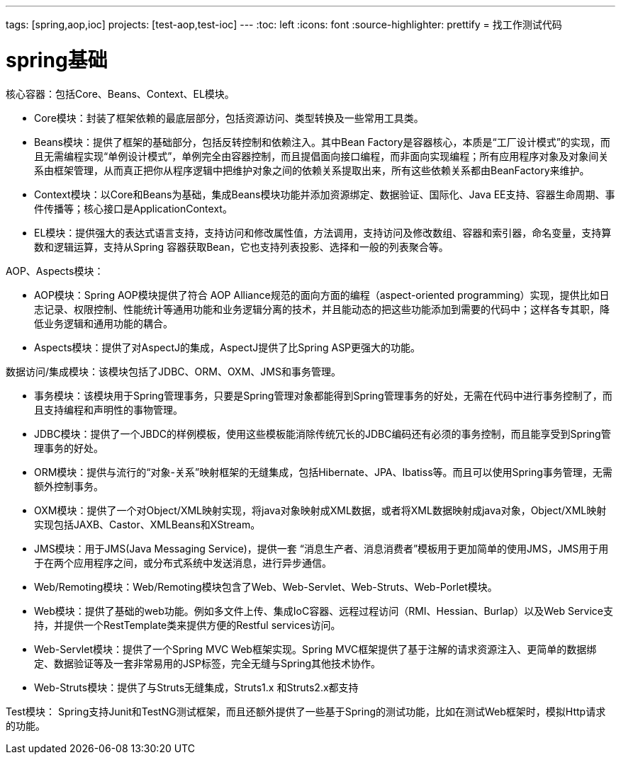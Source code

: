 ---
tags: [spring,aop,ioc]
projects: [test-aop,test-ioc]
---
:toc: left
:icons: font
:source-highlighter: prettify
= 找工作测试代码

= spring基础
////
Java的数据结构相关的类实现原理，比如LinkedList，ArrayList，HashMap，TreeMap
Java并发包当中的类，它们都有哪些作用，以及它们的实现原理，这些类就是java.concurrent包下面的
IO包和NIO包中的内容。这部分里面NIO会是重点，IO包大部分都会比较熟悉，因此可能会直接略过，直接问你NIO的内容。
IO包和NIO包的内容相对来说不是很多，首先NIO模型要熟悉，特别是其中的selector一定要非常清楚它的职责和实现原理。其实NIO的核心是IO线程池，一定要记住这个关键点。
有的时候，面试官可能也会问你IO包的设计模式（装饰器模式），为什么要这样设计？
著作权归作者所有，转载请联系作者获得授权，并标注“简书作者”。
集合框架，算法这类的。当然，也有万年不变的并发，JVM，缓存这类内容，
jvm，缓存，并发，集合框架等等，只是各个公司问的深度不一样。比如阿里当时问过memcached的内存模型，
LZ只知道memcached是基于内存的，哪里知道memcached的内存模型，也是后来翻阅了一下，才知道memcached的内存模型是slab，item等类去描述的。
比如memcached，集群，session共享，tcp协议，gc策略，jvm内存模型，并发等等
一些项目经验和并发，缓存，算法这类的问题。
还有一些公司，会临时（也或许是早就准备好的）出一些题，让你现场写出来。
Java的虚拟机的内容。这部分主要包括三部分，GC、类加载机制，以及内存。
1、计算机系统原理。
2、网络通信协议（TCP/IP，HTTP等）。
3、数据结构与算法。
4、著名开源项目的源码。
5、你自己有很棒的开源项目。
6、你的个人博客。
7、待评论区补充。
  使用数据库客户端工具，比如navicat，sqlyog
////


核心容器：包括Core、Beans、Context、EL模块。

* Core模块：封装了框架依赖的最底层部分，包括资源访问、类型转换及一些常用工具类。
* Beans模块：提供了框架的基础部分，包括反转控制和依赖注入。其中Bean Factory是容器核心，本质是“工厂设计模式”的实现，而且无需编程实现“单例设计模式”，单例完全由容器控制，而且提倡面向接口编程，而非面向实现编程；所有应用程序对象及对象间关系由框架管理，从而真正把你从程序逻辑中把维护对象之间的依赖关系提取出来，所有这些依赖关系都由BeanFactory来维护。
* Context模块：以Core和Beans为基础，集成Beans模块功能并添加资源绑定、数据验证、国际化、Java EE支持、容器生命周期、事件传播等；核心接口是ApplicationContext。
* EL模块：提供强大的表达式语言支持，支持访问和修改属性值，方法调用，支持访问及修改数组、容器和索引器，命名变量，支持算数和逻辑运算，支持从Spring 容器获取Bean，它也支持列表投影、选择和一般的列表聚合等。
 
AOP、Aspects模块：

* AOP模块：Spring AOP模块提供了符合 AOP Alliance规范的面向方面的编程（aspect-oriented programming）实现，提供比如日志记录、权限控制、性能统计等通用功能和业务逻辑分离的技术，并且能动态的把这些功能添加到需要的代码中；这样各专其职，降低业务逻辑和通用功能的耦合。
* Aspects模块：提供了对AspectJ的集成，AspectJ提供了比Spring ASP更强大的功能。
 
数据访问/集成模块：该模块包括了JDBC、ORM、OXM、JMS和事务管理。

* 事务模块：该模块用于Spring管理事务，只要是Spring管理对象都能得到Spring管理事务的好处，无需在代码中进行事务控制了，而且支持编程和声明性的事物管理。
* JDBC模块：提供了一个JBDC的样例模板，使用这些模板能消除传统冗长的JDBC编码还有必须的事务控制，而且能享受到Spring管理事务的好处。
* ORM模块：提供与流行的“对象-关系”映射框架的无缝集成，包括Hibernate、JPA、Ibatiss等。而且可以使用Spring事务管理，无需额外控制事务。
* OXM模块：提供了一个对Object/XML映射实现，将java对象映射成XML数据，或者将XML数据映射成java对象，Object/XML映射实现包括JAXB、Castor、XMLBeans和XStream。
* JMS模块：用于JMS(Java Messaging Service)，提供一套 “消息生产者、消息消费者”模板用于更加简单的使用JMS，JMS用于用于在两个应用程序之间，或分布式系统中发送消息，进行异步通信。
* Web/Remoting模块：Web/Remoting模块包含了Web、Web-Servlet、Web-Struts、Web-Porlet模块。
* Web模块：提供了基础的web功能。例如多文件上传、集成IoC容器、远程过程访问（RMI、Hessian、Burlap）以及Web Service支持，并提供一个RestTemplate类来提供方便的Restful services访问。
* Web-Servlet模块：提供了一个Spring MVC Web框架实现。Spring MVC框架提供了基于注解的请求资源注入、更简单的数据绑定、数据验证等及一套非常易用的JSP标签，完全无缝与Spring其他技术协作。
* Web-Struts模块：提供了与Struts无缝集成，Struts1.x 和Struts2.x都支持
 
Test模块： Spring支持Junit和TestNG测试框架，而且还额外提供了一些基于Spring的测试功能，比如在测试Web框架时，模拟Http请求的功能。
////
参见：
http://sishuok.com/forum/blogPost/list/2426.html#7018
////
